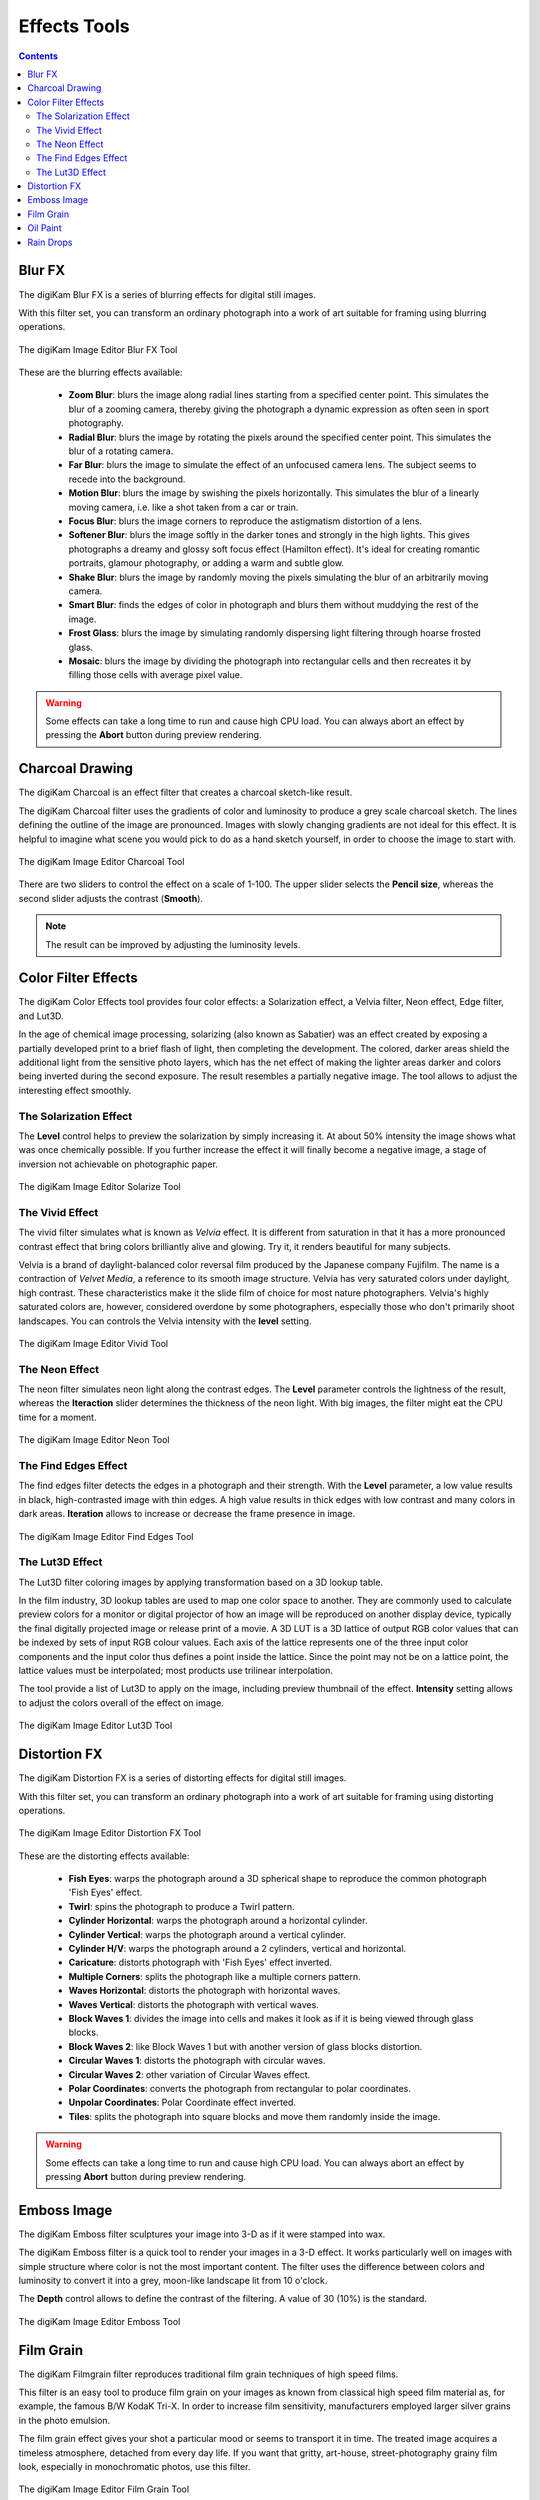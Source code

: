 .. meta::
   :description: digiKam Image Editor Effects Tools
   :keywords: digiKam, documentation, user manual, photo management, open source, free, learn, easy, image, editor, blur, charcoal, solarize, vivid, neon, edges, lut3D, distortion, emboss, film, grain, oil, paint, rain, drops

.. metadata-placeholder

   :authors: - digiKam Team

   :license: see Credits and License page for details (https://docs.digikam.org/en/credits_license.html)

.. _effects_tools:

Effects Tools
=============

.. contents::

.. _effects_blur:

Blur FX
-------

The digiKam Blur FX is a series of blurring effects for digital still images.

With this filter set, you can transform an ordinary photograph into a work of art suitable for framing using blurring operations.

.. figure:: images/editor_blur_fx.webp
    :alt:
    :align: center

    The digiKam Image Editor Blur FX Tool

These are the blurring effects available:

    - **Zoom Blur**: blurs the image along radial lines starting from a specified center point. This simulates the blur of a zooming camera, thereby giving the photograph a dynamic expression as often seen in sport photography.

    - **Radial Blur**: blurs the image by rotating the pixels around the specified center point. This simulates the blur of a rotating camera.

    - **Far Blur**: blurs the image to simulate the effect of an unfocused camera lens. The subject seems to recede into the background.

    - **Motion Blur**: blurs the image by swishing the pixels horizontally. This simulates the blur of a linearly moving camera, i.e. like a shot taken from a car or train.

    - **Focus Blur**: blurs the image corners to reproduce the astigmatism distortion of a lens.

    - **Softener Blur**: blurs the image softly in the darker tones and strongly in the high lights. This gives photographs a dreamy and glossy soft focus effect (Hamilton effect). It's ideal for creating romantic portraits, glamour photography, or adding a warm and subtle glow.

    - **Shake Blur**: blurs the image by randomly moving the pixels simulating the blur of an arbitrarily moving camera.

    - **Smart Blur**: finds the edges of color in photograph and blurs them without muddying the rest of the image.

    - **Frost Glass**: blurs the image by simulating randomly dispersing light filtering through hoarse frosted glass.

    - **Mosaic**: blurs the image by dividing the photograph into rectangular cells and then recreates it by filling those cells with average pixel value.

.. warning::

    Some effects can take a long time to run and cause high CPU load. You can always abort an effect by pressing the **Abort** button during preview rendering.

.. _effects_charcoal:

Charcoal Drawing
----------------

The digiKam Charcoal is an effect filter that creates a charcoal sketch-like result.

The digiKam Charcoal filter uses the gradients of color and luminosity to produce a grey scale charcoal sketch. The lines defining the outline of the image are pronounced. Images with slowly changing gradients are not ideal for this effect. It is helpful to imagine what scene you would pick to do as a hand sketch yourself, in order to choose the image to start with.

.. figure:: images/editor_charcoal.webp
    :alt:
    :align: center

    The digiKam Image Editor Charcoal Tool

There are two sliders to control the effect on a scale of 1-100. The upper slider selects the **Pencil size**, whereas the second slider adjusts the contrast (**Smooth**).

.. note ::

    The result can be improved by adjusting the luminosity levels.

.. _effects_color:

Color Filter Effects
--------------------

The digiKam Color Effects tool provides four color effects: a Solarization effect, a Velvia filter, Neon effect, Edge filter, and Lut3D.

In the age of chemical image processing, solarizing (also known as Sabatier) was an effect created by exposing a partially developed print to a brief flash of light, then completing the development. The colored, darker areas shield the additional light from the sensitive photo layers, which has the net effect of making the lighter areas darker and colors being inverted during the second exposure. The result resembles a partially negative image. The tool allows to adjust the interesting effect smoothly.

.. _effects_solarize:

The Solarization Effect
~~~~~~~~~~~~~~~~~~~~~~~

The **Level** control helps to preview the solarization by simply increasing it. At about 50% intensity the image shows what was once chemically possible. If you further increase the effect it will finally become a negative image, a stage of inversion not achievable on photographic paper.

.. figure:: images/editor_solarize.webp
    :alt:
    :align: center

    The digiKam Image Editor Solarize Tool

.. _effects_vivid:

The Vivid Effect
~~~~~~~~~~~~~~~~

The vivid filter simulates what is known as *Velvia* effect. It is different from saturation in that it has a more pronounced contrast effect that bring colors brilliantly alive and glowing. Try it, it renders beautiful for many subjects.

Velvia is a brand of daylight-balanced color reversal film produced by the Japanese company Fujifilm. The name is a contraction of *Velvet Media*, a reference to its smooth image structure. Velvia has very saturated colors under daylight, high contrast. These characteristics make it the slide film of choice for most nature photographers. Velvia's highly saturated colors are, however, considered overdone by some photographers, especially those who don't primarily shoot landscapes. You can controls the Velvia intensity with the **level** setting.

.. figure:: images/editor_vivid.webp
    :alt:
    :align: center

    The digiKam Image Editor Vivid Tool

.. _effects_neon:

The Neon Effect
~~~~~~~~~~~~~~~

The neon filter simulates neon light along the contrast edges. The **Level** parameter controls the lightness of the result, whereas the **Iteraction** slider determines the thickness of the neon light. With big images, the filter might eat the CPU time for a moment.

.. figure:: images/editor_neon.webp
    :alt:
    :align: center

    The digiKam Image Editor Neon Tool

.. _effects_edges:

The Find Edges Effect
~~~~~~~~~~~~~~~~~~~~~

The find edges filter detects the edges in a photograph and their strength. With the **Level** parameter, a low value results in black, high-contrasted image with thin edges. A high value results in thick edges with low contrast and many colors in dark areas. **Iteration** allows to increase or decrease the frame presence in image.

.. figure:: images/editor_edges.webp
    :alt:
    :align: center

    The digiKam Image Editor Find Edges Tool

.. _effects_lut3d:

The Lut3D Effect
~~~~~~~~~~~~~~~~

The Lut3D filter coloring images by applying transformation based on a 3D lookup table. 

In the film industry, 3D lookup tables are used to map one color space to another. They are commonly used to calculate preview colors for a monitor or digital projector of how an image will be reproduced on another display device, typically the final digitally projected image or release print of a movie. A 3D LUT is a 3D lattice of output RGB color values that can be indexed by sets of input RGB colour values. Each axis of the lattice represents one of the three input color components and the input color thus defines a point inside the lattice. Since the point may not be on a lattice point, the lattice values must be interpolated; most products use trilinear interpolation.

The tool provide a list of Lut3D to apply on the image, including preview thumbnail of the effect. **Intensity** setting allows to adjust the colors overall of the effect on image.

.. figure:: images/editor_lut3d.webp
    :alt:
    :align: center

    The digiKam Image Editor Lut3D Tool

.. _effects_distortion:

Distortion FX
-------------

The digiKam Distortion FX is a series of distorting effects for digital still images.

With this filter set, you can transform an ordinary photograph into a work of art suitable for framing using distorting operations.

.. figure:: images/editor_distortion_fx.webp
    :alt:
    :align: center

    The digiKam Image Editor Distortion FX Tool

These are the distorting effects available:

    - **Fish Eyes**: warps the photograph around a 3D spherical shape to reproduce the common photograph 'Fish Eyes' effect.

    - **Twirl**: spins the photograph to produce a Twirl pattern.

    - **Cylinder Horizontal**: warps the photograph around a horizontal cylinder.

    - **Cylinder Vertical**: warps the photograph around a vertical cylinder.

    - **Cylinder H/V**: warps the photograph around a 2 cylinders, vertical and horizontal.

    - **Caricature**: distorts photograph with 'Fish Eyes' effect inverted.

    - **Multiple Corners**: splits the photograph like a multiple corners pattern.

    - **Waves Horizontal**: distorts the photograph with horizontal waves.

    - **Waves Vertical**: distorts the photograph with vertical waves.

    - **Block Waves 1**: divides the image into cells and makes it look as if it is being viewed through glass blocks.

    - **Block Waves 2**: like Block Waves 1 but with another version of glass blocks distortion.

    - **Circular Waves 1**: distorts the photograph with circular waves.

    - **Circular Waves 2**: other variation of Circular Waves effect.

    - **Polar Coordinates**: converts the photograph from rectangular to polar coordinates.

    - **Unpolar Coordinates**: Polar Coordinate effect inverted.

    - **Tiles**: splits the photograph into square blocks and move them randomly inside the image.

.. warning::

    Some effects can take a long time to run and cause high CPU load. You can always abort an effect by pressing **Abort** button during preview rendering.

.. _effects_emboss:

Emboss Image
------------

The digiKam Emboss filter sculptures your image into 3-D as if it were stamped into wax.

The digiKam Emboss filter is a quick tool to render your images in a 3-D effect. It works particularly well on images with simple structure where color is not the most important content. The filter uses the difference between colors and luminosity to convert it into a grey, moon-like landscape lit from 10 o'clock.

The **Depth** control allows to define the contrast of the filtering. A value of 30 (10%) is the standard.

.. figure:: images/editor_emboss.webp
    :alt:
    :align: center

    The digiKam Image Editor Emboss Tool

.. _effects_filmgrain:

Film Grain
----------

The digiKam Filmgrain filter reproduces traditional film grain techniques of high speed films.

This filter is an easy tool to produce film grain on your images as known from classical high speed film material as, for example, the famous B/W KodaK Tri-X. In order to increase film sensitivity, manufacturers employed larger silver grains in the photo emulsion.

The film grain effect gives your shot a particular mood or seems to transport it in time. The treated image acquires a timeless atmosphere, detached from every day life. If you want that gritty, art-house, street-photography grainy film look, especially in monochromatic photos, use this filter.

.. figure:: images/editor_film_grain.webp
    :alt:
    :align: center

    The digiKam Image Editor Film Grain Tool

As common settings, a slider allows control the **Grain size** and you can turn on the granularity simulating a photographic distribution. For **Luminance**, **Chrominance Blue**, and **Chrominance Red** channels, you can adjust the grain **Intensity** with a effects on **Shadows**, **Middletones**, and **Highlight**.

.. note::

    If you process a black and white image, the grain needs to be applied only on **Luminance** channel.

.. _effects_oilpaint:

Oil Paint
---------

The digiKam Oil Paint filter gives your image the look of an oilpainting.

This filter gives your digital images a nice oilpainting-like look. Images of nature and still lives are well suited for this effect.

.. figure:: images/editor_oil_paint.webp
    :alt:
    :align: center

    The digiKam Image Editor Oil Paint Tool

There are two sliders to control the effect. The upper slider selects the Brush Size between 1 and 5. Bigger brushes are better suited for large images. Smooth controls the smoothness or, seen from the other end, the jaggedness.

.. _effects_raindrops:

Rain Drops
----------

The digiKam Raindrops filter puts beautiful raindrops on your image.

The Raindrops is nice little tool to put raindrops onto your images. Naturally, it renders your image in a kind of wet look.

Three sliders give you control over the effect filter: **Drop size** obviously allows to change the size of the drops. As the drop size doesn't automatically scale with the image size it is often necessary to reduce the size for small images. **Number** changes the number and density of drops. **Fish eye** changes the optical effect of the drops across the image.

.. note::

    You can keep a zone clear of raindrops with the digiKam Image Editor **Select** tool. Selecting the area to avoid (for example a face) before launching the Raindrops filter will keep it free from rain drops.

.. figure:: images/editor_rain_drops.webp
    :alt:
    :align: center

    Rain Drops Tool Applying Effect to Whole Image Excepted on Dog Face
